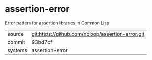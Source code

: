 * assertion-error

Error pattern for assertion libraries in Common Lisp.

|---------+---------------------------------------------------|
| source  | git:https://github.com/noloop/assertion-error.git |
| commit  | 93bd7cf                                           |
| systems | assertion-error                                   |
|---------+---------------------------------------------------|
